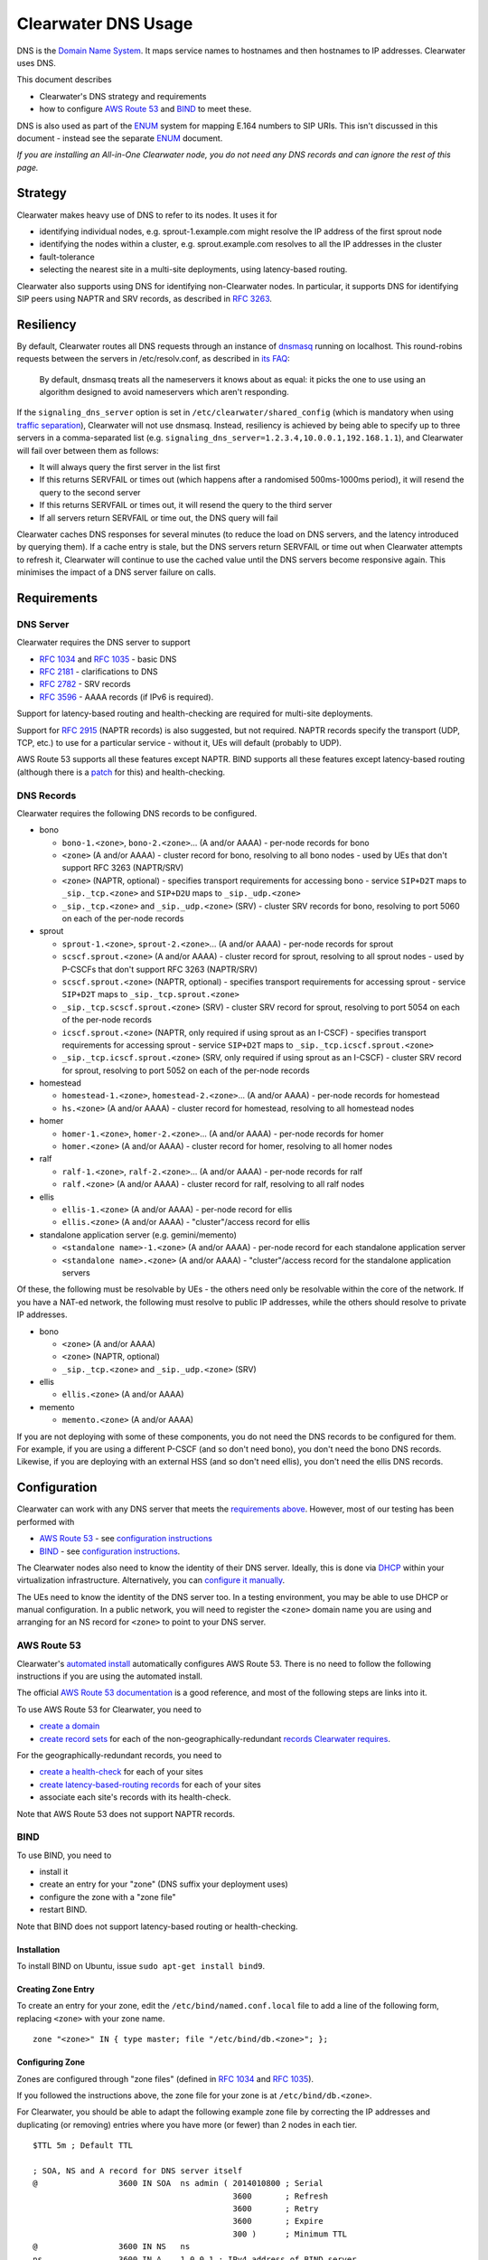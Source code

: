 Clearwater DNS Usage
====================

DNS is the `Domain Name System <http://en.wikipedia.org/wiki/DNS>`__. It
maps service names to hostnames and then hostnames to IP addresses.
Clearwater uses DNS.

This document describes

-  Clearwater's DNS strategy and requirements
-  how to configure `AWS Route 53 <http://aws.amazon.com/route53/>`__
   and `BIND <https://www.isc.org/downloads/bind/>`__ to meet these.

DNS is also used as part of the
`ENUM <http://tools.ietf.org/rfc/rfc6116.txt>`__ system for mapping
E.164 numbers to SIP URIs. This isn't discussed in this document -
instead see the separate `ENUM <ENUM.html>`__ document.

*If you are installing an All-in-One Clearwater node, you do not need
any DNS records and can ignore the rest of this page.*

Strategy
--------

Clearwater makes heavy use of DNS to refer to its nodes. It uses it for

-  identifying individual nodes, e.g. sprout-1.example.com might resolve
   the IP address of the first sprout node
-  identifying the nodes within a cluster, e.g. sprout.example.com
   resolves to all the IP addresses in the cluster
-  fault-tolerance
-  selecting the nearest site in a multi-site deployments, using
   latency-based routing.

Clearwater also supports using DNS for identifying non-Clearwater nodes.
In particular, it supports DNS for identifying SIP peers using NAPTR and
SRV records, as described in `RFC
3263 <http://tools.ietf.org/rfc/rfc3263.txt>`__.

Resiliency
----------

By default, Clearwater routes all DNS requests through an instance of
`dnsmasq <http://www.thekelleys.org.uk/dnsmasq>`__ running on localhost.
This round-robins requests between the servers in /etc/resolv.conf, as
described in `its
FAQ <http://www.thekelleys.org.uk/dnsmasq/docs/FAQ>`__:

    By default, dnsmasq treats all the nameservers it knows about as
    equal: it picks the one to use using an algorithm designed to avoid
    nameservers which aren't responding.

If the ``signaling_dns_server`` option is set in
``/etc/clearwater/shared_config`` (which is mandatory when using
`traffic separation <Multiple_Network_Support.html>`__), Clearwater will
not use dnsmasq. Instead, resiliency is achieved by being able to
specify up to three servers in a comma-separated list (e.g.
``signaling_dns_server=1.2.3.4,10.0.0.1,192.168.1.1``), and Clearwater
will fail over between them as follows:

-  It will always query the first server in the list first
-  If this returns SERVFAIL or times out (which happens after a
   randomised 500ms-1000ms period), it will resend the query to the
   second server
-  If this returns SERVFAIL or times out, it will resend the query to
   the third server
-  If all servers return SERVFAIL or time out, the DNS query will fail

Clearwater caches DNS responses for several minutes (to reduce the load
on DNS servers, and the latency introduced by querying them). If a cache
entry is stale, but the DNS servers return SERVFAIL or time out when
Clearwater attempts to refresh it, Clearwater will continue to use the
cached value until the DNS servers become responsive again. This
minimises the impact of a DNS server failure on calls.

Requirements
------------

DNS Server
~~~~~~~~~~

Clearwater requires the DNS server to support

-  `RFC 1034 <http://tools.ietf.org/rfc/rfc1034.txt>`__ and `RFC
   1035 <http://tools.ietf.org/rfc/rfc1035.txt>`__ - basic DNS
-  `RFC 2181 <http://tools.ietf.org/rfc/rfc2181.txt>`__ - clarifications
   to DNS
-  `RFC 2782 <http://tools.ietf.org/rfc/rfc2782.txt>`__ - SRV records
-  `RFC 3596 <http://tools.ietf.org/rfc/rfc3596.txt>`__ - AAAA records
   (if IPv6 is required).

Support for latency-based routing and health-checking are required for
multi-site deployments.

Support for `RFC 2915 <http://tools.ietf.org/rfc/rfc2915.txt>`__ (NAPTR
records) is also suggested, but not required. NAPTR records specify the
transport (UDP, TCP, etc.) to use for a particular service - without it,
UEs will default (probably to UDP).

AWS Route 53 supports all these features except NAPTR. BIND supports all
these features except latency-based routing (although there is a
`patch <http://www.caraytech.com/geodns/>`__ for this) and
health-checking.

DNS Records
~~~~~~~~~~~

Clearwater requires the following DNS records to be configured.

-  bono

   -  ``bono-1.<zone>``, ``bono-2.<zone>``... (A and/or AAAA) - per-node
      records for bono
   -  ``<zone>`` (A and/or AAAA) - cluster record for bono, resolving to
      all bono nodes - used by UEs that don't support RFC 3263
      (NAPTR/SRV)
   -  ``<zone>`` (NAPTR, optional) - specifies transport requirements
      for accessing bono - service ``SIP+D2T`` maps to
      ``_sip._tcp.<zone>`` and ``SIP+D2U`` maps to ``_sip._udp.<zone>``
   -  ``_sip._tcp.<zone>`` and ``_sip._udp.<zone>`` (SRV) - cluster SRV
      records for bono, resolving to port 5060 on each of the per-node
      records

-  sprout

   -  ``sprout-1.<zone>``, ``sprout-2.<zone>``... (A and/or AAAA) -
      per-node records for sprout
   -  ``scscf.sprout.<zone>`` (A and/or AAAA) - cluster record for
      sprout, resolving to all sprout nodes - used by P-CSCFs that don't
      support RFC 3263 (NAPTR/SRV)
   -  ``scscf.sprout.<zone>`` (NAPTR, optional) - specifies transport
      requirements for accessing sprout - service ``SIP+D2T`` maps to
      ``_sip._tcp.sprout.<zone>``
   -  ``_sip._tcp.scscf.sprout.<zone>`` (SRV) - cluster SRV record for
      sprout, resolving to port 5054 on each of the per-node records
   -  ``icscf.sprout.<zone>`` (NAPTR, only required if using sprout as
      an I-CSCF) - specifies transport requirements for accessing sprout
      - service ``SIP+D2T`` maps to ``_sip._tcp.icscf.sprout.<zone>``
   -  ``_sip._tcp.icscf.sprout.<zone>`` (SRV, only required if using
      sprout as an I-CSCF) - cluster SRV record for sprout, resolving to
      port 5052 on each of the per-node records

-  homestead

   -  ``homestead-1.<zone>``, ``homestead-2.<zone>``... (A and/or AAAA)
      - per-node records for homestead
   -  ``hs.<zone>`` (A and/or AAAA) - cluster record for homestead,
      resolving to all homestead nodes

-  homer

   -  ``homer-1.<zone>``, ``homer-2.<zone>``... (A and/or AAAA) -
      per-node records for homer
   -  ``homer.<zone>`` (A and/or AAAA) - cluster record for homer,
      resolving to all homer nodes

-  ralf

   -  ``ralf-1.<zone>``, ``ralf-2.<zone>``... (A and/or AAAA) - per-node
      records for ralf
   -  ``ralf.<zone>`` (A and/or AAAA) - cluster record for ralf,
      resolving to all ralf nodes

-  ellis

   -  ``ellis-1.<zone>`` (A and/or AAAA) - per-node record for ellis
   -  ``ellis.<zone>`` (A and/or AAAA) - "cluster"/access record for
      ellis

-  standalone application server (e.g. gemini/memento)

   -  ``<standalone name>-1.<zone>`` (A and/or AAAA) - per-node record
      for each standalone application server
   -  ``<standalone name>.<zone>`` (A and/or AAAA) - "cluster"/access
      record for the standalone application servers

Of these, the following must be resolvable by UEs - the others need only
be resolvable within the core of the network. If you have a NAT-ed
network, the following must resolve to public IP addresses, while the
others should resolve to private IP addresses.

-  bono

   -  ``<zone>`` (A and/or AAAA)
   -  ``<zone>`` (NAPTR, optional)
   -  ``_sip._tcp.<zone>`` and ``_sip._udp.<zone>`` (SRV)

-  ellis

   -  ``ellis.<zone>`` (A and/or AAAA)

-  memento

   -  ``memento.<zone>`` (A and/or AAAA)

If you are not deploying with some of these components, you do not need
the DNS records to be configured for them. For example, if you are using
a different P-CSCF (and so don't need bono), you don't need the bono DNS
records. Likewise, if you are deploying with an external HSS (and so
don't need ellis), you don't need the ellis DNS records.

Configuration
-------------

Clearwater can work with any DNS server that meets the `requirements
above <#dns-server>`__. However, most of our testing has been performed
with

-  `AWS Route 53 <http://aws.amazon.com/route53/>`__ - see
   `configuration instructions <#aws-route-53>`__
-  `BIND <https://www.isc.org/downloads/bind/>`__ - see `configuration
   instructions <#bind>`__.

The Clearwater nodes also need to know the identity of their DNS server.
Ideally, this is done via `DHCP <http://en.wikipedia.org/wiki/DHCP>`__
within your virtualization infrastructure. Alternatively, you can
`configure it manually <#client-configuration>`__.

The UEs need to know the identity of the DNS server too. In a testing
environment, you may be able to use DHCP or manual configuration. In a
public network, you will need to register the ``<zone>`` domain name you
are using and arranging for an NS record for ``<zone>`` to point to your
DNS server.

AWS Route 53
~~~~~~~~~~~~

Clearwater's `automated install <Automated_Install.html>`__ automatically
configures AWS Route 53. There is no need to follow the following
instructions if you are using the automated install.

The official `AWS Route 53
documentation <http://docs.aws.amazon.com/Route53/latest/DeveloperGuide/Welcome.html>`__
is a good reference, and most of the following steps are links into it.

To use AWS Route 53 for Clearwater, you need to

-  `create a
   domain <http://docs.aws.amazon.com/Route53/latest/DeveloperGuide/CreatingNewDNS.html>`__
-  `create record
   sets <http://docs.aws.amazon.com/Route53/latest/DeveloperGuide/RRSchanges_console.html>`__
   for each of the non-geographically-redundant `records Clearwater
   requires <#dns-records>`__.

For the geographically-redundant records, you need to

-  `create a
   health-check <http://docs.aws.amazon.com/Route53/latest/DeveloperGuide/health-checks-creating-deleting.html>`__
   for each of your sites
-  `create latency-based-routing
   records <http://docs.aws.amazon.com/Route53/latest/DeveloperGuide/HowToLatencyRRS.html>`__
   for each of your sites
-  associate each site's records with its health-check.

Note that AWS Route 53 does not support NAPTR records.

BIND
~~~~

To use BIND, you need to

-  install it
-  create an entry for your "zone" (DNS suffix your deployment uses)
-  configure the zone with a "zone file"
-  restart BIND.

Note that BIND does not support latency-based routing or
health-checking.

Installation
^^^^^^^^^^^^

To install BIND on Ubuntu, issue ``sudo apt-get install bind9``.

Creating Zone Entry
^^^^^^^^^^^^^^^^^^^

To create an entry for your zone, edit the
``/etc/bind/named.conf.local`` file to add a line of the following form,
replacing ``<zone>`` with your zone name.

::

    zone "<zone>" IN { type master; file "/etc/bind/db.<zone>"; };

Configuring Zone
^^^^^^^^^^^^^^^^

Zones are configured through "zone files" (defined in `RFC
1034 <http://tools.ietf.org/rfc/rfc1034.txt>`__ and `RFC
1035 <http://tools.ietf.org/rfc/rfc1035.txt>`__).

If you followed the instructions above, the zone file for your zone is
at ``/etc/bind/db.<zone>``.

For Clearwater, you should be able to adapt the following example zone
file by correcting the IP addresses and duplicating (or removing)
entries where you have more (or fewer) than 2 nodes in each tier.

::

    $TTL 5m ; Default TTL

    ; SOA, NS and A record for DNS server itself
    @                 3600 IN SOA  ns admin ( 2014010800 ; Serial
                                              3600       ; Refresh
                                              3600       ; Retry
                                              3600       ; Expire
                                              300 )      ; Minimum TTL
    @                 3600 IN NS   ns
    ns                3600 IN A    1.0.0.1 ; IPv4 address of BIND server
    ns                3600 IN AAAA 1::1    ; IPv6 address of BIND server

    ; bono
    ; ====
    ;
    ; Per-node records - not required to have both IPv4 and IPv6 records
    bono-1                 IN A     2.0.0.1
    bono-2                 IN A     2.0.0.2
    bono-1                 IN AAAA  2::1
    bono-2                 IN AAAA  2::2
    ;
    ; Cluster A and AAAA records - UEs that don't support RFC 3263 will simply
    ; resolve the A or AAAA records and pick randomly from this set of addresses.
    @                      IN A     2.0.0.1
    @                      IN A     2.0.0.2
    @                      IN AAAA  2::1
    @                      IN AAAA  2::2
    ;
    ; NAPTR and SRV records - these indicate a preference for TCP and then resolve
    ; to port 5060 on the per-node records defined above.
    @                      IN NAPTR 1 1 "S" "SIP+D2T" "" _sip._tcp
    @                      IN NAPTR 2 1 "S" "SIP+D2U" "" _sip._udp
    _sip._tcp              IN SRV   0 0 5060 bono-1
    _sip._tcp              IN SRV   0 0 5060 bono-2
    _sip._udp              IN SRV   0 0 5060 bono-1
    _sip._udp              IN SRV   0 0 5060 bono-2

    ; sprout
    ; ======
    ;
    ; Per-node records - not required to have both IPv4 and IPv6 records
    sprout-1               IN A     3.0.0.1
    sprout-2               IN A     3.0.0.2
    sprout-1               IN AAAA  3::1
    sprout-2               IN AAAA  3::2
    ;
    ; Cluster A and AAAA records - P-CSCFs that don't support RFC 3263 will simply
    ; resolve the A or AAAA records and pick randomly from this set of addresses.
    sprout                 IN A     3.0.0.1
    sprout                 IN A     3.0.0.2
    sprout                 IN AAAA  3::1
    sprout                 IN AAAA  3::2
    ;
    ; Cluster A and AAAA records - P-CSCFs that don't support RFC 3263 will simply
    ; resolve the A or AAAA records and pick randomly from this set of addresses.
    scscf.sprout           IN A     3.0.0.1
    scscf.sprout           IN A     3.0.0.2
    scscf.sprout           IN AAAA  3::1
    scscf.sprout           IN AAAA  3::2
    ;
    ; NAPTR and SRV records - these indicate TCP support only and then resolve
    ; to port 5054 on the per-node records defined above.
    sprout                 IN NAPTR 1 1 "S" "SIP+D2T" "" _sip._tcp.sprout
    _sip._tcp.sprout       IN SRV   0 0 5054 sprout-1
    _sip._tcp.sprout       IN SRV   0 0 5054 sprout-2
    ;
    ; NAPTR and SRV records for S-CSCF - these indicate TCP support only and
    ; then resolve to port 5054 on the per-node records defined above.
    scscf.sprout           IN NAPTR 1 1 "S" "SIP+D2T" "" _sip._tcp.scscf.sprout
    _sip._tcp.scscf.sprout IN SRV   0 0 5054 sprout-1
    _sip._tcp.scscf.sprout IN SRV   0 0 5054 sprout-2
    ;
    ; Per-node records for I-CSCF (if enabled) - not required to have both
    ; IPv4 and IPv6 records
    sprout-3               IN A     3.0.0.3
    sprout-3               IN AAAA  3::3
    ;
    ; Cluster A and AAAA records - P-CSCFs that don't support RFC 3263 will simply
    ; resolve the A or AAAA records and pick randomly from this set of addresses.
    icscf.sprout           IN A     3.0.0.3
    icscf.sprout           IN AAAA  3::3
    ;
    ; NAPTR and SRV records for I-CSCF (if enabled) - these indicate TCP
    ; support only and then resolve to port 5052 on the per-node records
    ; defined above.
    icscf.sprout           IN NAPTR 1 1 "S" "SIP+D2T" "" _sip._tcp.icscf.sprout
    _sip._tcp.icscf.sprout IN SRV   0 0 5052 sprout-3

    ; homestead
    ; =========
    ;
    ; Per-node records - not required to have both IPv4 and IPv6 records
    homestead-1            IN A     4.0.0.1
    homestead-2            IN A     4.0.0.2
    homestead-1            IN AAAA  4::1
    homestead-2            IN AAAA  4::2
    ;
    ; Cluster A and AAAA records - sprout picks randomly from these.
    hs                     IN A     4.0.0.1
    hs                     IN A     4.0.0.2
    hs                     IN AAAA  4::1
    hs                     IN AAAA  4::2
    ;
    ; (No need for NAPTR or SRV records as homestead doesn't handle SIP traffic.)

    ; homer
    ; =====
    ;
    ; Per-node records - not required to have both IPv4 and IPv6 records
    homer-1                IN A     5.0.0.1
    homer-2                IN A     5.0.0.2
    homer-1                IN AAAA  5::1
    homer-2                IN AAAA  5::2
    ;
    ; Cluster A and AAAA records - sprout picks randomly from these.
    homer                  IN A     5.0.0.1
    homer                  IN A     5.0.0.2
    homer                  IN AAAA  5::1
    homer                  IN AAAA  5::2
    ;
    ; (No need for NAPTR or SRV records as homer doesn't handle SIP traffic.)

    ; ralf
    ; =====
    ;
    ; Per-node records - not required to have both IPv4 and IPv6 records
    ralf-1                IN A     6.0.0.1
    ralf-2                IN A     6.0.0.2
    ralf-1                IN AAAA  6::1
    ralf-2                IN AAAA  6::2
    ;
    ; Cluster A and AAAA records - sprout and bono pick randomly from these.
    ralf                  IN A     6.0.0.1
    ralf                  IN A     6.0.0.2
    ralf                  IN AAAA  6::1
    ralf                  IN AAAA  6::2
    ;
    ; (No need for NAPTR or SRV records as ralf doesn't handle SIP traffic.)

    ; ellis
    ; =====
    ;
    ; ellis is not clustered, so there's only ever one node.
    ;
    ; Per-node record - not required to have both IPv4 and IPv6 records
    ellis-1                IN A     7.0.0.1
    ellis-1                IN AAAA  7::1
    ;
    ; "Cluster"/access A and AAAA record
    ellis                  IN A     7.0.0.1
    ellis                  IN AAAA  7::1

Restarting
^^^^^^^^^^

To restart BIND, issue ``sudo service bind9 restart``. Check
/var/log/syslog for any error messages.

Client Configuration
~~~~~~~~~~~~~~~~~~~~

Clearwater nodes need to know the identity of their DNS server. Ideally,
this is achieved through DHCP. There are two main situations in which it
might need to be configured manually.

-  When DNS configuration is not provided via DHCP.
-  When incorrect DNS configuration is provided via DHCP.

Either way, you must

-  create an ``/etc/dnsmasq.resolv.conf`` file containing the desired
   DNS configuration (probably just the single line
   ``nameserver <IP address>``)
-  add ``RESOLV_CONF=/etc/dnsmasq.resolv.conf`` to
   ``/etc/default/dnsmasq``
-  run ``service dnsmasq restart``.

(As background,
`dnsmasq <http://www.thekelleys.org.uk/dnsmasq/doc.html>`__ is a DNS
forwarder that runs on each Clearwater node to act as a cache. Local
processes look in ``/etc/resolv.conf`` for DNS configuration, and this
points them to localhost, where dnsmasq runs. In turn, dnsmasq takes its
configuration from ``/etc/dnsmasq.resolv.conf``. By default, dnsmasq
would use ``/var/run/dnsmasq/resolv.conf``, but this is controlled by
DHCP.)

IPv6 AAAA DNS lookups
~~~~~~~~~~~~~~~~~~~~~

Clearwater can be installed on an IPv4-only system, an IPv6-only system,
or a system with both IPv4 and IPv6 addresses (though the Clearwater
software does not use both IPv4 and IPv6 at the same time).

Normally, systems with both IPv4 and IPv6 addresses will prefer IPv6,
performing AAAA lookups first and only trying an A record lookup if that
fails. This may cause problems (or be inefficient) if you know that all
your Clearwater DNS records are A records.

In this case, you can configure a preference for A lookups by editing
``/etc/gai.conf`` and commenting out the line
``precedence ::ffff:0:0/96 100`` (as described at
http://askubuntu.com/questions/32298/prefer-a-ipv4-dns-lookups-before-aaaaipv6-lookups).
